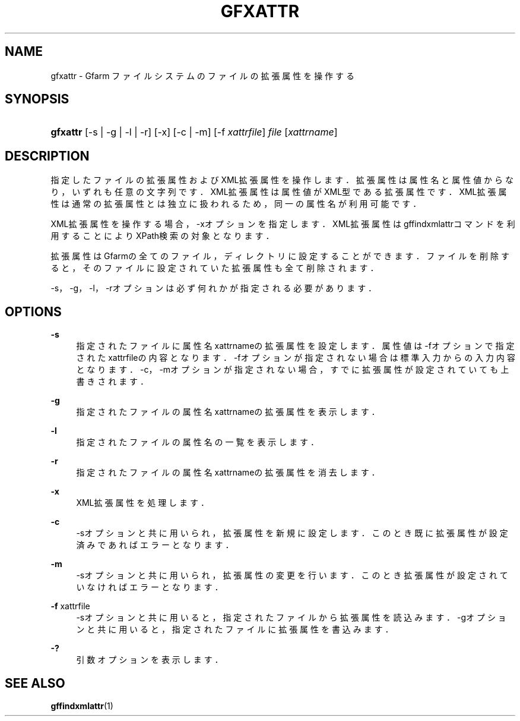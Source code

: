 '\" t
.\"     Title: gfxattr
.\"    Author: [FIXME: author] [see http://docbook.sf.net/el/author]
.\" Generator: DocBook XSL Stylesheets v1.76.1 <http://docbook.sf.net/>
.\"      Date: 18 Aug 2008
.\"    Manual: Gfarm
.\"    Source: Gfarm
.\"  Language: English
.\"
.TH "GFXATTR" "1" "18 Aug 2008" "Gfarm" "Gfarm"
.\" -----------------------------------------------------------------
.\" * Define some portability stuff
.\" -----------------------------------------------------------------
.\" ~~~~~~~~~~~~~~~~~~~~~~~~~~~~~~~~~~~~~~~~~~~~~~~~~~~~~~~~~~~~~~~~~
.\" http://bugs.debian.org/507673
.\" http://lists.gnu.org/archive/html/groff/2009-02/msg00013.html
.\" ~~~~~~~~~~~~~~~~~~~~~~~~~~~~~~~~~~~~~~~~~~~~~~~~~~~~~~~~~~~~~~~~~
.ie \n(.g .ds Aq \(aq
.el       .ds Aq '
.\" -----------------------------------------------------------------
.\" * set default formatting
.\" -----------------------------------------------------------------
.\" disable hyphenation
.nh
.\" disable justification (adjust text to left margin only)
.ad l
.\" -----------------------------------------------------------------
.\" * MAIN CONTENT STARTS HERE *
.\" -----------------------------------------------------------------
.SH "NAME"
gfxattr \- Gfarm ファイルシステムのファイルの拡張属性を操作する
.SH "SYNOPSIS"
.HP \w'\fBgfxattr\fR\ 'u
\fBgfxattr\fR [\-s | \-g | \-l | \-r] [\-x] [\-c | \-m] [\-f\ \fIxattrfile\fR] \fIfile\fR [\fIxattrname\fR]
.SH "DESCRIPTION"
.PP
指定したファイルの拡張属性およびXML拡張属性を操作します． 拡張属性は属性名と属性値からなり，いずれも任意の文字列です． XML拡張属性は属性値がXML型である拡張属性です． XML拡張属性は通常の拡張属性とは独立に扱われるため， 同一の属性名が利用可能です．
.PP
XML拡張属性を操作する場合，\-xオプションを指定します． XML拡張属性はgffindxmlattrコマンドを利用することにより XPath検索の対象となります．
.PP
拡張属性はGfarmの全てのファイル，ディレクトリに設定することができます． ファイルを削除すると，そのファイルに設定されていた拡張属性も全て削除されます．
.PP
\-s，\-g，\-l，\-rオプションは必ず何れかが指定される必要があります．
.SH "OPTIONS"
.PP
\fB\-s\fR
.RS 4
指定されたファイルに属性名xattrnameの拡張属性を設定します． 属性値は\-fオプションで指定されたxattrfileの内容となります． \-fオプションが指定されない場合は標準入力からの入力内容となります． \-c，\-mオプションが指定されない場合， すでに拡張属性が設定されていても上書きされます．
.RE
.PP
\fB\-g\fR
.RS 4
指定されたファイルの属性名xattrnameの拡張属性を表示します．
.RE
.PP
\fB\-l\fR
.RS 4
指定されたファイルの属性名の一覧を表示します．
.RE
.PP
\fB\-r\fR
.RS 4
指定されたファイルの属性名xattrnameの拡張属性を消去します．
.RE
.PP
\fB\-x\fR
.RS 4
XML拡張属性を処理します．
.RE
.PP
\fB\-c\fR
.RS 4
\-sオプションと共に用いられ，拡張属性を新規に設定します． このとき既に拡張属性が設定済みであればエラーとなります．
.RE
.PP
\fB\-m\fR
.RS 4
\-sオプションと共に用いられ，拡張属性の変更を行います． このとき拡張属性が設定されていなければエラーとなります．
.RE
.PP
\fB\-f\fR xattrfile
.RS 4
\-sオプションと共に用いると，指定されたファイルから拡張属性を読込みます． \-gオプションと共に用いると，指定されたファイルに拡張属性を書込みます．
.RE
.PP
\fB\-?\fR
.RS 4
引数オプションを表示します．
.RE
.SH "SEE ALSO"
.PP

\fBgffindxmlattr\fR(1)
